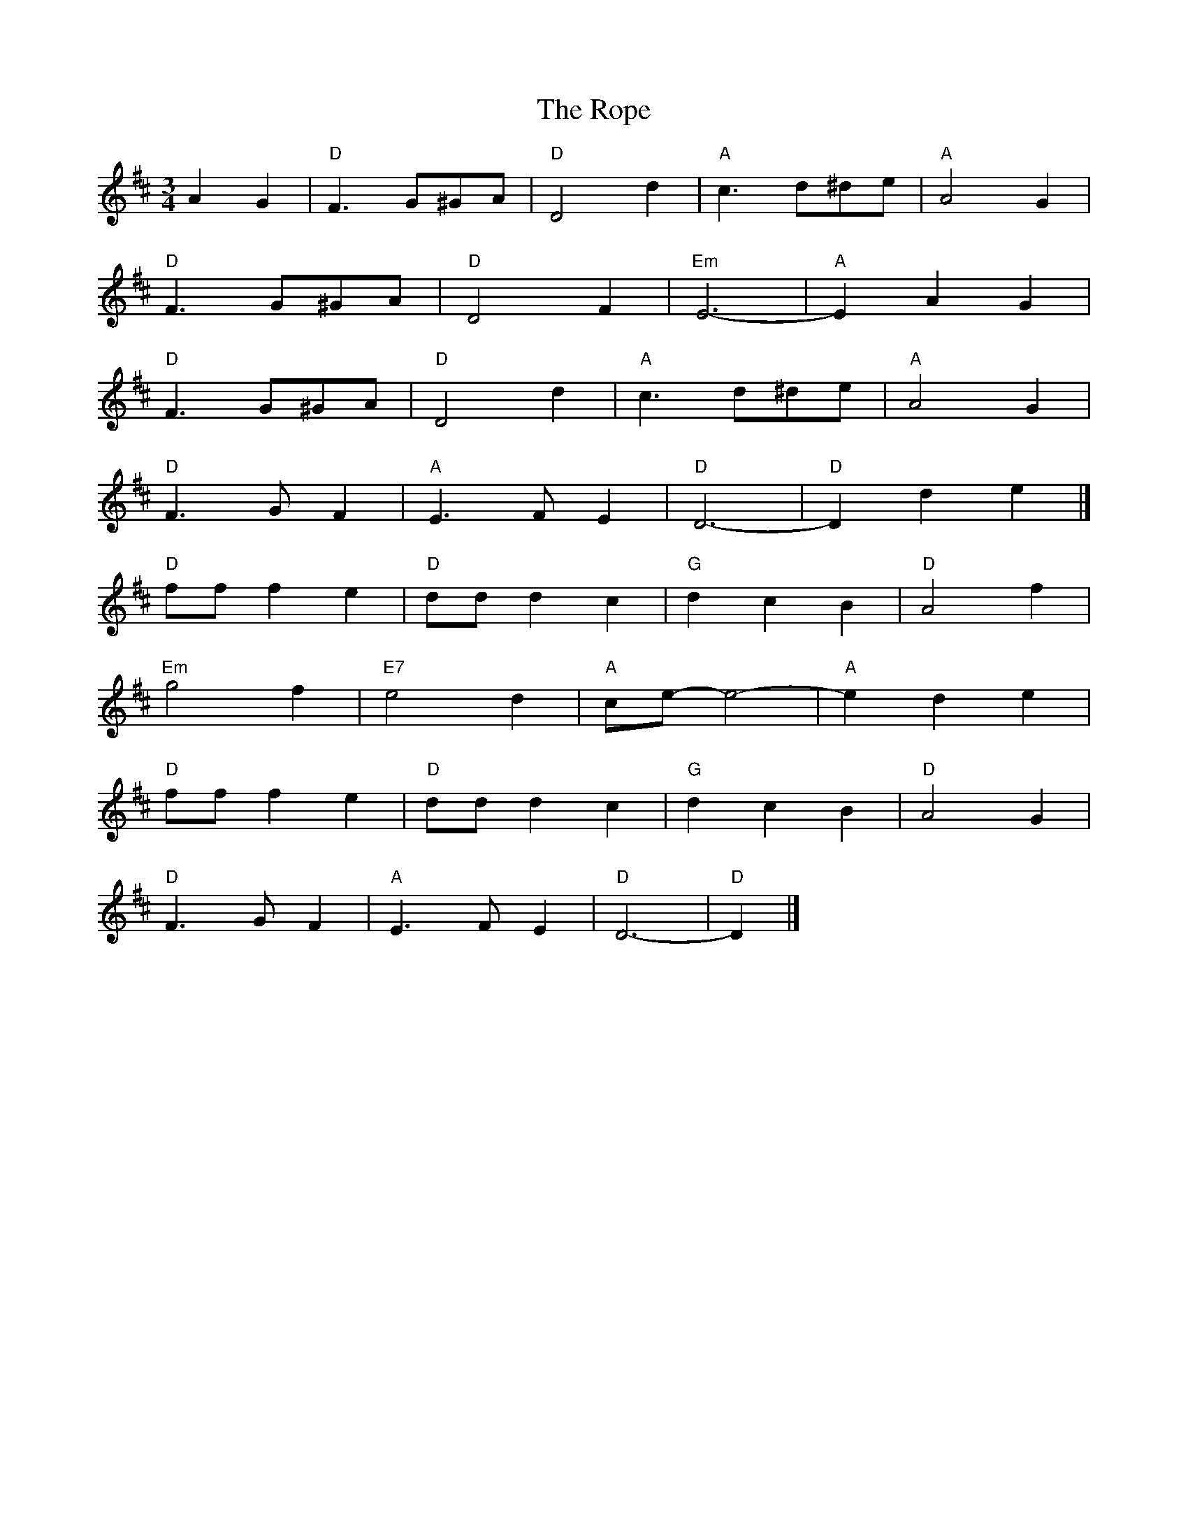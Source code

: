X: 3
T: Rope, The
Z: Mix O'Lydian
S: https://thesession.org/tunes/13443#setting23728
R: waltz
M: 3/4
L: 1/8
K: Dmaj
A2 G2 | "D" F3 G^GA | "D" D4 d2 | "A" c3 d^de | "A" A4 G2 |
"D" F3 G^GA | "D" D4 F2 | "Em" E6- | "A" E2 A2 G2 |
"D" F3 G^GA | "D" D4 d2 | "A" c3 d^de | "A" A4 G2 |
"D" F3 G F2 | "A" E3 F E2 | "D" D6- | "D" D2 d2 e2 |]
"D" ff f2 e2 | "D" dd d2 c2 | "G" d2 c2 B2 | "D" A4 f2 |
"Em" g4 f2 | "E7" e4 d2 | "A" ce-e4- | "A" e2 d2 e2 |
"D" ff f2 e2 | "D" dd d2 c2 | "G" d2 c2 B2 | "D" A4 G2 |
"D" F3 G F2 | "A" E3 F E2 | "D" D6- | "D" D2 |]
